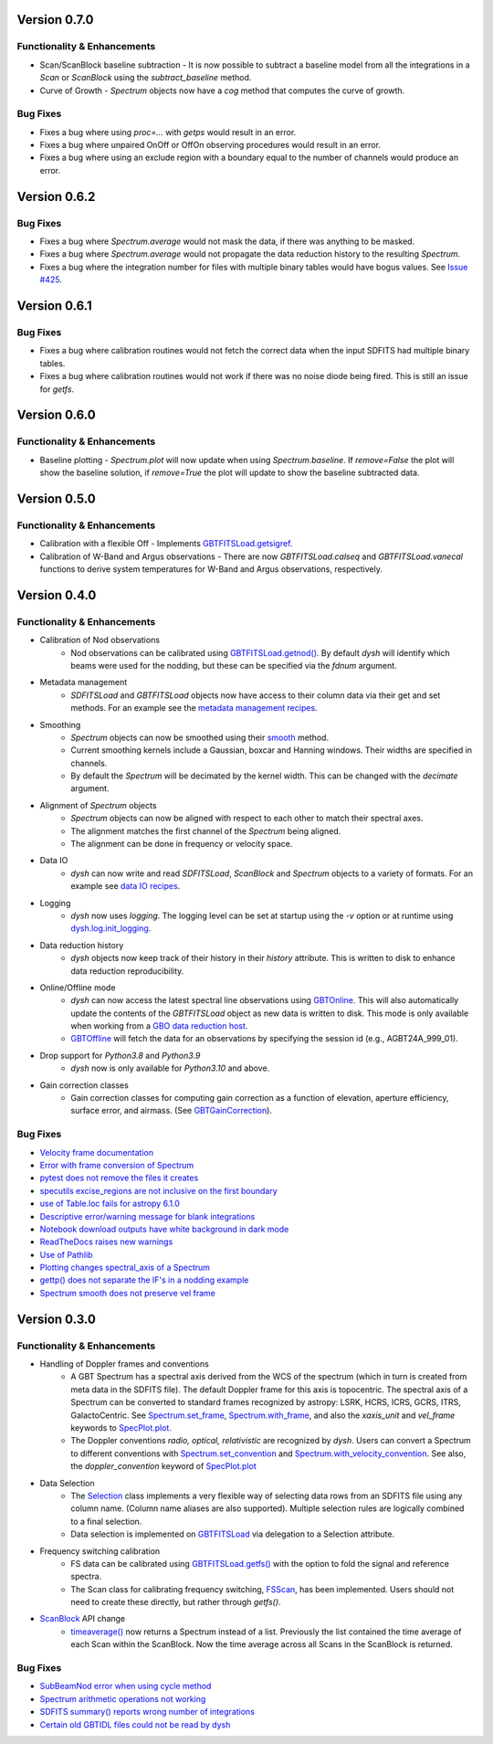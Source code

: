 Version 0.7.0
=============

.. _0.7.0-functionality:

Functionality & Enhancements
----------------------------
- Scan/ScanBlock baseline subtraction
  - It is now possible to subtract a baseline model from all the integrations in a `Scan` or `ScanBlock` using the `subtract_baseline` method.
- Curve of Growth
  - `Spectrum` objects now have a `cog` method that computes the curve of growth.

.. _0.7.0-bugfixes:

Bug Fixes
---------
- Fixes a bug where using `proc=...` with `getps` would result in an error.
- Fixes a bug where unpaired OnOff or OffOn observing procedures would result in an error.
- Fixes a bug where using an exclude region with a boundary equal to the number of channels would produce an error.

Version 0.6.2
=============

.. _0.6.2-bugfixes:

Bug Fixes
---------
- Fixes a bug where `Spectrum.average` would not mask the data, if there was anything to be masked.
- Fixes a bug where `Spectrum.average` would not propagate the data reduction history to the resulting `Spectrum`.
- Fixes a bug where the integration number for files with multiple binary tables would have bogus values. See `Issue #425 <https://github.com/GreenBankObservatory/dysh/issues/425>`_.

Version 0.6.1
=============

.. _0.6.1-bugfixes:

Bug Fixes
---------
- Fixes a bug where calibration routines would not fetch the correct data when the input SDFITS had multiple binary tables.
- Fixes a bug where calibration routines would not work if there was no noise diode being fired. This is still an issue for `getfs`.

Version 0.6.0
=============

.. _0.6.0-functionality:

Functionality & Enhancements
----------------------------
- Baseline plotting
  - `Spectrum.plot` will now update when using `Spectrum.baseline`. If `remove=False` the plot will show the baseline solution, if `remove=True` the plot will update to show the baseline subtracted data.

Version 0.5.0
=============

.. _0.5.0-functionality:

Functionality & Enhancements
----------------------------
- Calibration with a flexible Off
  - Implements `GBTFITSLoad.getsigref <https://dysh.readthedocs.io/en/latest/reference/modules/dysh.fits.html#dysh.fits.gbtfitsload.GBTFITSLoad.getsigref>`_.
- Calibration of W-Band and Argus observations
  - There are now `GBTFITSLoad.calseq` and `GBTFITSLoad.vanecal` functions to derive system temperatures for W-Band and Argus observations, respectively.

Version 0.4.0
=============

.. _0.4.0-functionality:

Functionality & Enhancements
----------------------------
- Calibration of Nod observations
    - Nod observations can be calibrated using `GBTFITSLoad.getnod() <https://dysh.readthedocs.io/en/release-0.4.0/reference/modules/dysh.fits.html#dysh.fits.gbtfitsload.GBTFITSLoad.getnod>`_. By default `dysh` will identify which beams were used for the nodding, but these can be specified via the `fdnum` argument.
- Metadata management
    - `SDFITSLoad` and `GBTFITSLoad` objects now have access to their column data via their get and set methods. For an example see the `metadata management recipes <https://dysh.readthedocs.io/en/release-0.4.0/how-tos/examples/metadata_management.html>`_.
- Smoothing
    - `Spectrum` objects can now be smoothed using their `smooth <https://dysh.readthedocs.io/en/latest/release-0.4.0/modules/dysh.spectra.html#dysh.spectra.spectrum.Spectrum.smooth>`_ method.
    - Current smoothing kernels include a Gaussian, boxcar and Hanning windows. Their widths are specified in channels.
    - By default the `Spectrum` will be decimated by the kernel width. This can be changed with the `decimate` argument.
- Alignment of `Spectrum` objects
    - `Spectrum` objects can now be aligned with respect to each other to match their spectral axes.
    - The alignment matches the first channel of the `Spectrum` being aligned.
    - The alignment can be done in frequency or velocity space.
- Data IO
    - `dysh` can now write and read `SDFITSLoad`, `ScanBlock` and `Spectrum` objects to a variety of formats. For an example see `data IO recipes <https://dysh.readthedocs.io/en/release-0.4.0/how-tos/examples/dataIO.html>`_.
- Logging
    - `dysh` now uses `logging`. The logging level can be set at startup using the `-v` option or at runtime using `dysh.log.init_logging <https://dysh.readthedocs.io/en/release-0.4.0/reference/modules/dysh.log.html#dysh.log.init_logging>`_.
- Data reduction history
    - `dysh` objects now keep track of their history in their `history` attribute. This is written to disk to enhance data reduction reproducibility.
- Online/Offline mode
    - `dysh` can now access the latest spectral line observations using `GBTOnline <https://dysh.readthedocs.io/en/release-0.4.0/reference/modules/dysh.fits.html#dysh.fits.gbtfitsload.GBTOnline>`_. This will also automatically update the contents of the `GBTFITSLoad` object as new data is written to disk. This mode is only available when working from a `GBO data reduction host <https://greenbankobservatory.org/portal/gbt/processing/#data-reduction-machines>`_.
    - `GBTOffline <https://dysh.readthedocs.io/en/release-0.4.0/reference/modules/dysh.fits.html#dysh.fits.gbtfitsload.GBTOffline>`_ will fetch the data for an observations by specifying the session id (e.g., AGBT24A_999_01).
- Drop support for `Python3.8` and `Python3.9`
    - `dysh` now is only available for `Python3.10` and above.
- Gain correction classes
    - Gain correction classes for computing gain correction as a function of elevation, aperture efficiency, surface error, and airmass. (See `GBTGainCorrection <https://dysh.readthedocs.io/en/release-0.4.0/reference/modules/dysh.util.html#dysh.util.gaincorrection.GBTGainCorrection>`_).

.. _0.4.0-bugfixes:

Bug Fixes
---------
- `Velocity frame documentation <https://github.com/GreenBankObservatory/dysh/issues/303>`_
- `Error with frame conversion of Spectrum <https://github.com/GreenBankObservatory/dysh/issues/401>`_
- `pytest does not remove the files it creates <https://github.com/GreenBankObservatory/dysh/issues/369>`_
- `specutils excise_regions are not inclusive on the first boundary <https://github.com/GreenBankObservatory/dysh/issues/378>`_
- `use of Table.loc fails for astropy 6.1.0 <https://github.com/GreenBankObservatory/dysh/issues/245>`_
- `Descriptive error/warning message for blank integrations <https://github.com/GreenBankObservatory/dysh/issues/254>`_
- `Notebook download outputs have white background in dark mode <https://github.com/GreenBankObservatory/dysh/issues/336>`_
- `ReadTheDocs raises new warnings <https://github.com/GreenBankObservatory/dysh/issues/338>`_
- `Use of Pathlib <https://github.com/GreenBankObservatory/dysh/issues/347>`_
- `Plotting changes spectral_axis of a Spectrum <https://github.com/GreenBankObservatory/dysh/issues/372>`_
- `gettp() does not separate the IF's in a nodding example <https://github.com/GreenBankObservatory/dysh/issues/361>`_
- `Spectrum smooth does not preserve vel frame <https://github.com/GreenBankObservatory/dysh/issues/417>`_

Version 0.3.0
==============

.. _0.3.0-functionality:

Functionality & Enhancements
----------------------------
- Handling of Doppler frames and conventions
    - A GBT Spectrum has a spectral axis derived from the WCS of the spectrum (which in turn is created from meta data in the SDFITS file).  The default Doppler frame for this axis is topocentric.  The spectral axis of a Spectrum can be converted to standard frames recognized by astropy: LSRK, HCRS, ICRS, GCRS, ITRS, GalactoCentric. See `Spectrum.set_frame <https://dysh.readthedocs.io/en/release-0.3.0/modules/dysh.spectra.html#dysh.spectra.spectrum.Spectrum.set_frame>`_, `Spectrum.with_frame <https://dysh.readthedocs.io/en/release-0.3.0/modules/dysh.spectra.html#dysh.spectra.spectrum.Spectrum.with_frame>`_, and also the `xaxis_unit` and `vel_frame` keywords to `SpecPlot.plot.  <https://dysh.readthedocs.io/en/release-0.3.0/modules/dysh.plot.html#dysh.plot.specplot.SpectrumPlot.plot>`_
    -  The Doppler conventions *radio, optical, relativistic* are recognized by `dysh`.  Users can convert a Spectrum to different conventions with `Spectrum.set_convention <https://dysh.readthedocs.io/en/release-0.3.0/modules/dysh.spectra.html#dysh.spectra.spectrum.Spectrum.set_convention>`_ and `Spectrum.with_velocity_convention <https://dysh.readthedocs.io/en/release-0.3.0/modules/dysh.spectra.html#dysh.spectra.spectrum.Spectrum.set_convention>`_.  See also, the `doppler_convention` keyword of  `SpecPlot.plot <https://dysh.readthedocs.io/en/release-0.3.0/modules/dysh.plot.html#dysh.plot.specplot.SpectrumPlot.plot>`_
- Data Selection
    - The `Selection <https://dysh.readthedocs.io/en/release-0.3.0/modules/dysh.util.html#dysh.util.selection.Selection>`_ class implements a very flexible way of selecting data rows from an SDFITS file using any column name.  (Column name aliases are also supported).  Multiple selection rules are logically combined to a final selection.
    - Data selection is implemented on `GBTFITSLoad <https://dysh.readthedocs.io/en/release-0.3.0/modules/dysh.fits.html#module-dysh.fits.gbtfitsload>`_ via delegation to a Selection attribute.
- Frequency switching calibration
    - FS data can be calibrated using `GBTFITSLoad.getfs() <https://dysh.readthedocs.io/en/release-0.3.0/modules/dysh.fits.html#dysh.fits.gbtfitsload.GBTFITSLoad.getfs>`_  with the option to fold the signal and reference spectra.
    - The Scan class for calibrating frequency switching, `FSScan <https://dysh.readthedocs.io/en/release-0.3.0/modules/dysh.spectra.html#dysh.spectra.scan.FSScan>`_, has been implemented.  Users should not need to create these directly, but rather through *getfs()*.

- `ScanBlock <https://dysh.readthedocs.io/en/release-0.3.0/modules/dysh.spectra.html#dysh.spectra.scan.ScanBlock>`_  API change
    - `timeaverage() <https://dysh.readthedocs.io/en/release-0.3.0/modules/dysh.spectra.html#dysh.spectra.scan.ScanBlock.timeaverage>`_ now returns a Spectrum instead of a list.  Previously the list contained the time average of each Scan within the ScanBlock.   Now the time average across all Scans in the ScanBlock is returned.

.. _0.3.0-bugfixes:

Bug Fixes
---------
-  `SubBeamNod error when using cycle method <https://github.com/GreenBankObservatory/dysh/issues/207>`_
-  `Spectrum arithmetic operations not working <https://github.com/GreenBankObservatory/dysh/issues/208>`_
-  `SDFITS summary() reports wrong number of integrations <https://github.com/GreenBankObservatory/dysh/issues/211>`_
- `Certain old GBTIDL files could not be read by dysh <https://github.com/GreenBankObservatory/dysh/issues/216>`_
